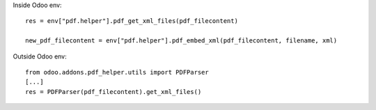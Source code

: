 Inside Odoo env::

    res = env["pdf.helper"].pdf_get_xml_files(pdf_filecontent)

    new_pdf_filecontent = env["pdf.helper"].pdf_embed_xml(pdf_filecontent, filename, xml)

Outside Odoo env::

    from odoo.addons.pdf_helper.utils import PDFParser
    [...]
    res = PDFParser(pdf_filecontent).get_xml_files()
